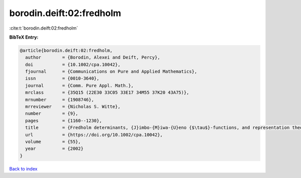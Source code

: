 borodin.deift:02:fredholm
=========================

:cite:t:`borodin.deift:02:fredholm`

**BibTeX Entry:**

.. code-block:: bibtex

   @article{borodin.deift:02:fredholm,
     author        = {Borodin, Alexei and Deift, Percy},
     doi           = {10.1002/cpa.10042},
     fjournal      = {Communications on Pure and Applied Mathematics},
     issn          = {0010-3640},
     journal       = {Comm. Pure Appl. Math.},
     mrclass       = {35Q15 (22E30 33C05 33E17 34M55 37K20 43A75)},
     mrnumber      = {1908746},
     mrreviewer    = {Nicholas S. Witte},
     number        = {9},
     pages         = {1160--1230},
     title         = {Fredholm determinants, {J}imbo-{M}iwa-{U}eno {$\tau$}-functions, and representation theory},
     url           = {https://doi.org/10.1002/cpa.10042},
     volume        = {55},
     year          = {2002}
   }

`Back to index <../By-Cite-Keys.html>`_
